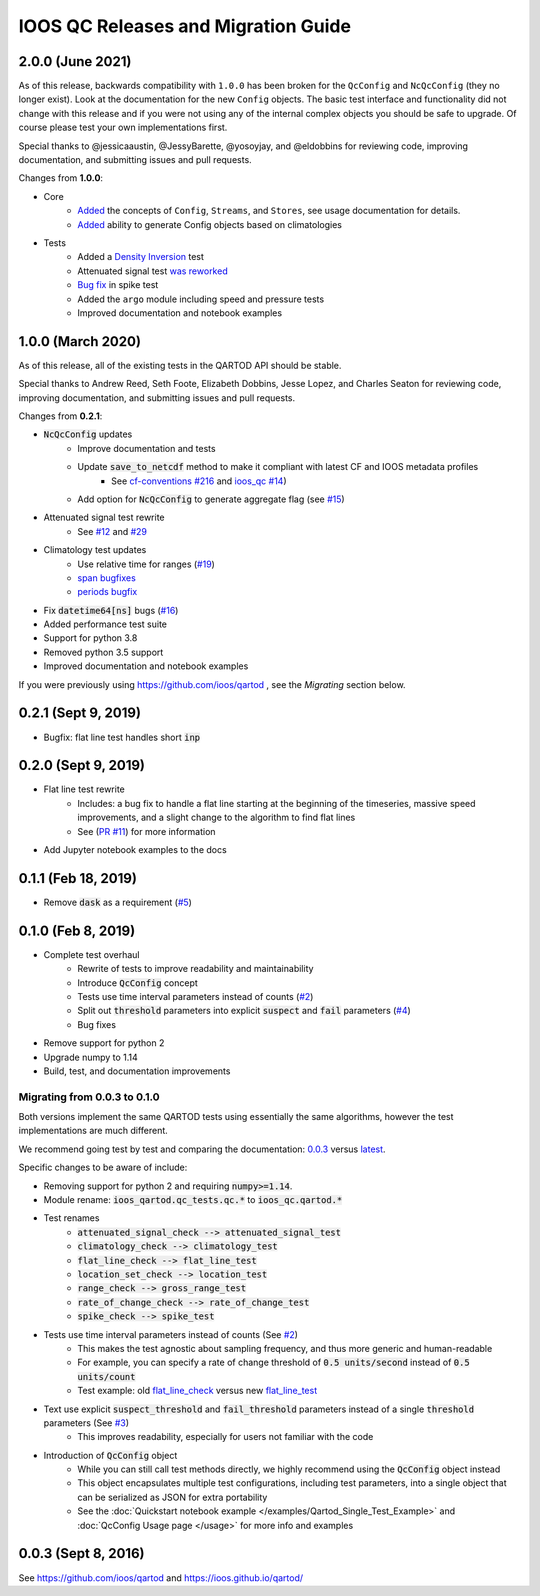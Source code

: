 IOOS QC Releases and Migration Guide
====================================

2.0.0 (June 2021)
###################

As of this release, backwards compatibility with ``1.0.0`` has been broken for the ``QcConfig`` and ``NcQcConfig`` (they no longer exist). Look at the documentation for the new ``Config`` objects. The basic test interface and functionality did not change with this release and if you were not using any of the internal complex objects you should be safe to upgrade. Of course please test your own implementations first.

Special thanks to @jessicaaustin, @JessyBarette, @yosoyjay, and @eldobbins for reviewing code, improving documentation, and submitting issues and pull requests.

Changes from **1.0.0**:

* Core
    * `Added <https://github.com/ioos/ioos_qc/pull/39>`_ the concepts of ``Config``, ``Streams``, and ``Stores``, see usage documentation for details.
    * `Added <https://github.com/ioos/ioos_qc/pull/39/commits/be7d1daf02791fc7a9443b80ac9f4a91f0578e63>`_ ability to generate Config objects based on climatologies
* Tests
    * Added a `Density Inversion <https://github.com/ioos/ioos_qc/pull/42>`_ test
    * Attenuated signal test `was reworked <https://github.com/ioos/ioos_qc/pull/32>`_
    * `Bug fix <https://github.com/ioos/ioos_qc/pull/34>`_ in spike test
    * Added the ``argo`` module including speed and pressure tests
    * Improved documentation and notebook examples

1.0.0 (March 2020)
###################

As of this release, all of the existing tests in the QARTOD API should be stable.

Special thanks to Andrew Reed, Seth Foote, Elizabeth Dobbins, Jesse Lopez, and Charles Seaton for reviewing code,
improving documentation, and submitting issues and pull requests.

Changes from **0.2.1**:

* :code:`NcQcConfig` updates
    * Improve documentation and tests
    * Update :code:`save_to_netcdf` method to make it compliant with latest CF and IOOS metadata profiles
        * See `cf-conventions #216 <https://github.com/cf-convention/cf-conventions/issues/216>`_ and `ioos_qc #14 <https://github.com/ioos/ioos_qc/issues/14>`_)
    * Add option for :code:`NcQcConfig` to generate aggregate flag (see `#15 <https://github.com/ioos/ioos_qc/issues/15>`_)
* Attenuated signal test rewrite
    * See `#12 <https://github.com/ioos/ioos_qc/pull/12>`_ and `#29 <https://github.com/ioos/ioos_qc/pull/29>`_
* Climatology test updates
    * Use relative time for ranges (`#19 <https://github.com/ioos/ioos_qc/issues/19>`_)
    * `span bugfixes <https://github.com/ioos/ioos_qc/pull/28>`_
    * `periods bugfix <https://github.com/ioos/ioos_qc/pull/22>`_
* Fix :code:`datetime64[ns]` bugs (`#16 <https://github.com/ioos/ioos_qc/issues/16>`_)
* Added performance test suite
* Support for python 3.8
* Removed python 3.5 support
* Improved documentation and notebook examples

If you were previously using https://github.com/ioos/qartod , see the *Migrating* section below.

0.2.1 (Sept 9, 2019)
####################

* Bugfix: flat line test handles short :code:`inp`

0.2.0 (Sept 9, 2019)
####################

* Flat line test rewrite
    * Includes: a bug fix to handle a flat line starting at the beginning of the timeseries, massive speed improvements, and a slight change to the algorithm to find flat lines
    * See (`PR #11 <https://github.com/ioos/ioos_qc/pull/11>`_) for more information
* Add Jupyter notebook examples to the docs

0.1.1 (Feb 18, 2019)
####################

* Remove :code:`dask` as a requirement (`#5 <https://github.com/ioos/ioos_qc/pull/5>`_)

0.1.0 (Feb 8, 2019)
###################

* Complete test overhaul
    * Rewrite of tests to improve readability and maintainability
    * Introduce :code:`QcConfig` concept
    * Tests use time interval parameters instead of counts (`#2 <https://github.com/ioos/ioos_qc/pull/2>`_)
    * Split out :code:`threshold` parameters into explicit :code:`suspect` and :code:`fail` parameters (`#4 <https://github.com/ioos/ioos_qc/pull/4>`_)
    * Bug fixes
* Remove support for python 2
* Upgrade numpy to 1.14
* Build, test, and documentation improvements


Migrating from 0.0.3 to 0.1.0
****************************************

Both versions implement the same QARTOD tests using essentially the same algorithms, however the test implementations are much different.

We recommend going test by test and comparing the documentation: `0.0.3 <https://ioos.github.io/qartod/code/qc.html>`_ versus `latest <https://ioos.github.io/ioos_qc/api/ioos_qc.html#module-ioos_qc.qartod>`_.

Specific changes to be aware of include:

* Removing support for python 2 and requiring :code:`numpy>=1.14`.
* Module rename: :code:`ioos_qartod.qc_tests.qc.*` to :code:`ioos_qc.qartod.*`
* Test renames
    * :code:`attenuated_signal_check --> attenuated_signal_test`
    * :code:`climatology_check --> climatology_test`
    * :code:`flat_line_check --> flat_line_test`
    * :code:`location_set_check --> location_test`
    * :code:`range_check --> gross_range_test`
    * :code:`rate_of_change_check --> rate_of_change_test`
    * :code:`spike_check --> spike_test`
* Tests use time interval parameters instead of counts (See `#2 <https://github.com/ioos/ioos_qc/pull/2>`_)
    * This makes the test agnostic about sampling frequency, and thus more generic and human-readable
    * For example, you can specify a rate of change threshold of :code:`0.5 units/second` instead of :code:`0.5 units/count`
    * Test example: old `flat_line_check <https://ioos.github.io/qartod/code/qc.html#ioos_qartod.qc_tests.qc.flat_line_check>`_ versus new `flat_line_test <https://ioos.github.io/ioos_qc/api/ioos_qc.html#ioos_qc.qartod.flat_line_test>`_
* Text use explicit :code:`suspect_threshold` and :code:`fail_threshold` parameters instead of a single :code:`threshold` parameters (See `#3 <https://github.com/ioos/ioos_qc/pull/4>`_)
    * This improves readability, especially for users not familiar with the code
* Introduction of :code:`QcConfig` object
    * While you can still call test methods directly, we highly recommend using the :code:`QcConfig` object instead
    * This object encapsulates multiple test configurations, including test parameters, into a single object that can be serialized as JSON for extra portability
    * See the :doc:`Quickstart notebook example </examples/Qartod_Single_Test_Example>` and :doc:`QcConfig Usage page </usage>` for more info and examples

0.0.3 (Sept 8, 2016)
####################

See https://github.com/ioos/qartod and https://ioos.github.io/qartod/

